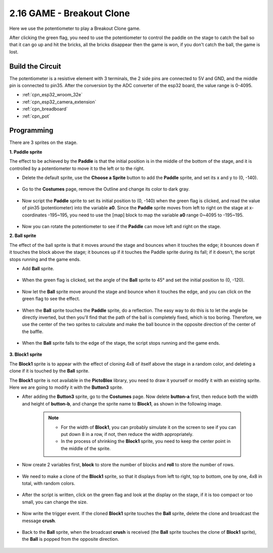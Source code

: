 .. _sh_breakout_clone:

2.16 GAME - Breakout Clone
============================

Here we use the potentiometer to play a Breakout Clone game.

After clicking the green flag, you need to use the potentiometer to control the paddle on the stage to catch the ball so that it can go up and hit the bricks, all the bricks disappear then the game is won, if you don't catch the ball, the game is lost.

.. image:: img/17_brick.png


Build the Circuit
-----------------------

The potentiometer is a resistive element with 3 terminals, the 2 side pins are connected to 5V and GND, and the middle pin is connected to pin35. After the conversion by the ADC converter of the esp32 board, the value range is 0-4095.

.. image:: img/circuit/5_moving_mouse_bb.png

* :ref:`cpn_esp32_wroom_32e`
* :ref:`cpn_esp32_camera_extension`
* :ref:`cpn_breadboard`
* :ref:`cpn_pot`

Programming
------------------

There are 3 sprites on the stage.

**1. Paddle sprite**

The effect to be achieved by the **Paddle** is that the initial position is in the middle of the bottom of the stage, and it is controlled by a potentiometer to move it to the left or to the right.

* Delete the default sprite, use the **Choose a Sprite** button to add the **Paddle** sprite, and set its x and y to (0, -140).

    .. image:: img/17_padd1.png

* Go to the **Costumes** page, remove the Outline and change its color to dark gray.

    .. image:: img/17_padd3.png


* Now script the **Paddle** sprite to set its initial position to (0, -140) when the green flag is clicked, and read the value of pin35 (potentiometer) into the variable **a0**. Since the **Paddle** sprite moves from left to right on the stage at x-coordinates -195~195, you need to use the [map] block to map the variable **a0** range 0~4095 to -195~195. 

    .. image:: img/17_padd2.png

* Now you can rotate the potentiometer to see if the **Paddle** can move left and right on the stage.

**2. Ball sprite**

The effect of the ball sprite is that it moves around the stage and bounces when it touches the edge; it bounces down if it touches the block above the stage; it bounces up if it touches the Paddle sprite during its fall; if it doesn't, the script stops running and the game ends.


* Add **Ball** sprite.

    .. image:: img/17_ball1.png

* When the green flag is clicked, set the angle of the **Ball** sprite to 45° and set the initial position to (0, -120).

    .. image:: img/17_ball2.png

* Now let the **Ball** sprite move around the stage and bounce when it touches the edge, and you can click on the green flag to see the effect.

    .. image:: img/17_ball3.png

* When the **Ball** sprite touches the **Paddle** sprite, do a reflection. The easy way to do this is to let the angle be directly inverted, but then you'll find that the path of the ball is completely fixed, which is too boring. Therefore, we use the center of the two sprites to calculate and make the ball bounce in the opposite direction of the center of the baffle.

    .. image:: img/17_ball4.png

    .. image:: img/17_ball6.png

* When the **Ball** sprite falls to the edge of the stage, the script stops running and the game ends.

    .. image:: img/17_ball5.png


**3. Block1 sprite**

The **Block1** sprite is to appear with the effect of cloning 4x8 of itself above the stage in a random color, and deleting a clone if it is touched by the **Ball** sprite.

The **Block1** sprite is not available in the **PictoBlox** library, you need to draw it yourself or modify it with an existing sprite. Here we are going to modify it with the **Button3** sprite.

* After adding the **Button3** sprite, go to the **Costumes** page. Now delete **button-a** first, then reduce both the width and height of **button-b**, and change the sprite name to **Block1**, as shown in the following image.

    .. note::

        * For the width of **Block1**, you can probably simulate it on the screen to see if you can put down 8 in a row, if not, then reduce the width appropriately.
        * In the process of shrinking the **Block1** sprite, you need to keep the center point in the middle of the sprite.

    .. image:: img/17_bri2.png

* Now create 2 variables first, **block** to store the number of blocks and **roll** to store the number of rows.

    .. image:: img/17_bri3.png

* We need to make a clone of the **Block1** sprite, so that it displays from left to right, top to bottom, one by one, 4x8 in total, with random colors.

    .. image:: img/17_bri4.png

* After the script is written, click on the green flag and look at the display on the stage, if it is too compact or too small, you can change the size.

    .. image:: img/17_bri5.png

* Now write the trigger event. If the cloned **Block1** sprite touches the **Ball** sprite, delete the clone and broadcast the message **crush**.

    .. image:: img/17_bri6.png

* Back to the **Ball** sprite, when the broadcast **crush** is received (the **Ball** sprite touches the clone of **Block1** sprite), the **Ball** is popped from the opposite direction.

    .. image:: img/17_ball7.png






